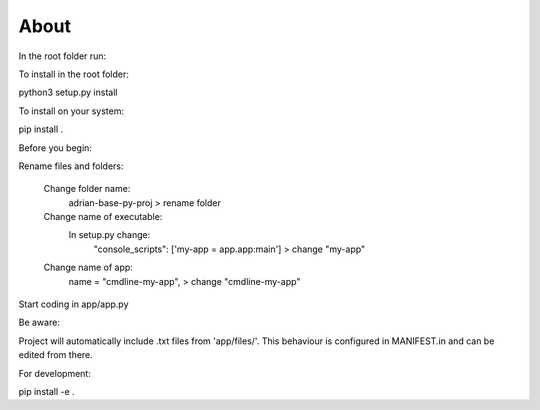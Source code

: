 About
========================

In the root folder run:

To install in the root folder:

python3 setup.py install

To install on your system:

pip install .

Before you begin:

Rename files and folders:

    Change folder name: 
        adrian-base-py-proj > rename folder

    Change name of executable: 
        In setup.py change:
            "console_scripts": ['my-app = app.app:main'] > change "my-app"

    Change name of app:
        name = "cmdline-my-app", > change "cmdline-my-app"

Start coding in app/app.py


Be aware:

Project will automatically include .txt files from 'app/files/'.
This behaviour is configured in MANIFEST.in and can be edited from there.


For development:

pip install -e .